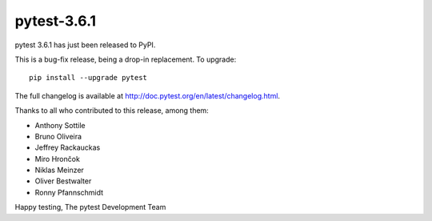 pytest-3.6.1
=======================================

pytest 3.6.1 has just been released to PyPI.

This is a bug-fix release, being a drop-in replacement. To upgrade::

  pip install --upgrade pytest

The full changelog is available at http://doc.pytest.org/en/latest/changelog.html.

Thanks to all who contributed to this release, among them:

* Anthony Sottile
* Bruno Oliveira
* Jeffrey Rackauckas
* Miro Hrončok
* Niklas Meinzer
* Oliver Bestwalter
* Ronny Pfannschmidt


Happy testing,
The pytest Development Team
